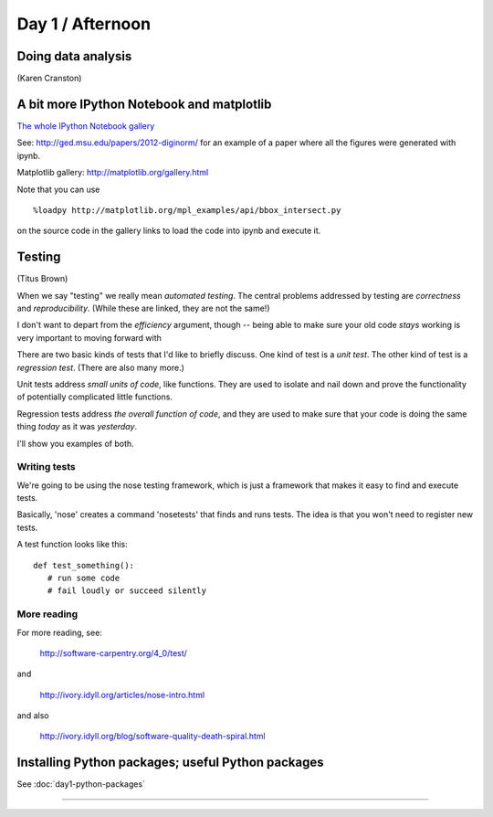 Day 1 / Afternoon
=================

Doing data analysis
-------------------

(Karen Cranston)

.. @@ put notebooks here?

A bit more IPython Notebook and matplotlib
------------------------------------------

`The whole IPython Notebook gallery <https://github.com/ipython/ipython/wiki/A-gallery-of-interesting-IPython-Notebooks>`__

See: http://ged.msu.edu/papers/2012-diginorm/ for an example of a paper
where all the figures were generated with ipynb.

Matplotlib gallery: http://matplotlib.org/gallery.html

Note that you can use ::

   %loadpy http://matplotlib.org/mpl_examples/api/bbox_intersect.py

on the source code in the gallery links to load the code into ipynb
and execute it.

Testing
-------

(Titus Brown)

When we say "testing" we really mean *automated testing*.
The central problems addressed by testing are *correctness* and
*reproducibility*.  (While these are linked, they are not the
same!)

I don't want to depart from the *efficiency* argument, though --
being able to make sure your old code *stays* working is very
important to moving forward with 

There are two basic kinds of tests that I'd like to briefly
discuss.  One kind of test is a *unit test*.  The other kind
of test is a *regression test*.  (There are also many more.)

Unit tests address *small units of code*, like functions.  They
are used to isolate and nail down and prove the functionality
of potentially complicated little functions.

Regression tests address *the overall function of code*, and
they are used to make sure that your code is doing the same
thing *today* as it was *yesterday*.

I'll show you examples of both.

Writing tests
~~~~~~~~~~~~~

We're going to be using the nose testing framework, which is
just a framework that makes it easy to find and execute
tests.

Basically, 'nose' creates a command 'nosetests' that finds and
runs tests.  The idea is that you won't need to register new tests.

A test function looks like this::

   def test_something():
      # run some code
      # fail loudly or succeed silently

.. @@ See `testing-with-nose.ipynb <http://nbviewer.ipython.org/urls/raw.github.com/swcarpentry/2012-11-scripps/master/python/testing-with-nose.ipynb>`__.

More reading
~~~~~~~~~~~~

For more reading, see:

   http://software-carpentry.org/4_0/test/

and

   http://ivory.idyll.org/articles/nose-intro.html

and also

   http://ivory.idyll.org/blog/software-quality-death-spiral.html


Installing Python packages; useful Python packages
--------------------------------------------------

See :doc:`day1-python-packages`

----
